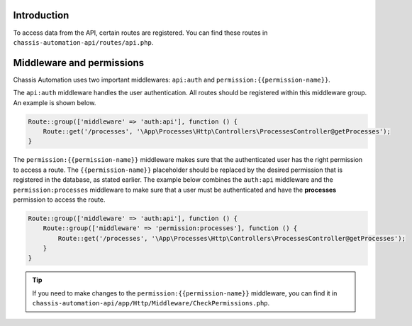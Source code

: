 .. _RoutesIntroduction:

Introduction
------------

To access data from the API, certain routes are registered. You can find these routes in
``chassis-automation-api/routes/api.php``.

.. _RoutesMiddleware:

Middleware and permissions
--------------------------

Chassis Automation uses two important middlewares: ``api:auth`` and ``permission:{{permission-name}}``.

The ``api:auth`` middleware handles the user authentication. All routes should be registered within this middleware group.
An example is shown below.

.. code-block:: php

    Route::group(['middleware' => 'auth:api'], function () {
        Route::get('/processes', '\App\Processes\Http\Controllers\ProcessesController@getProcesses');
    }

The ``permission:{{permission-name}}`` middleware makes sure that the authenticated user has the right permission to
access a route. The ``{{permission-name}}`` placeholder should be replaced by the desired permission that is
registered in the database, as stated earlier. The example below combines the ``auth:api`` middleware and the ``permission:processes`` middleware
to make sure that a user must be authenticated and have the **processes** permission to access the route.

.. code-block:: php

    Route::group(['middleware' => 'auth:api'], function () {
        Route::group(['middleware' => 'permission:processes'], function () {
            Route::get('/processes', '\App\Processes\Http\Controllers\ProcessesController@getProcesses');
        }
    }

.. tip::

    If you need to make changes to the ``permission:{{permission-name}}`` middleware, you can find it in
    ``chassis-automation-api/app/Http/Middleware/CheckPermissions.php``.
